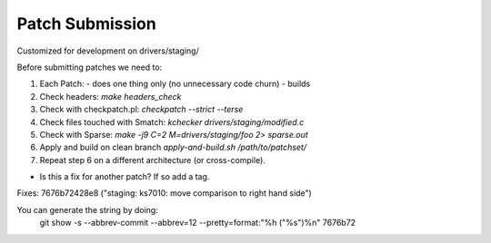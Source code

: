 Patch Submission
================

Customized for development on drivers/staging/

Before submitting patches we need to:

1. Each Patch:
   - does one thing only (no unnecessary code churn)
   - builds

2. Check headers: `make headers_check`
   
3. Check with checkpatch.pl: `checkpatch --strict --terse`
   
4. Check files touched with Smatch: `kchecker drivers/staging/modified.c`

5. Check with Sparse: `make -j9 C=2 M=drivers/staging/foo 2> sparse.out`

6. Apply and build on clean branch `apply-and-build.sh /path/to/patchset/`

7. Repeat step 6 on a different architecture (or cross-compile).


* Is this a fix for another patch? If so add a tag.

Fixes: 7676b72428e8 ("staging: ks7010: move comparison to right hand side")

You can generate the string by doing:
        git show -s --abbrev-commit --abbrev=12 --pretty=format:"%h (\"%s\")%n" 7676b72
